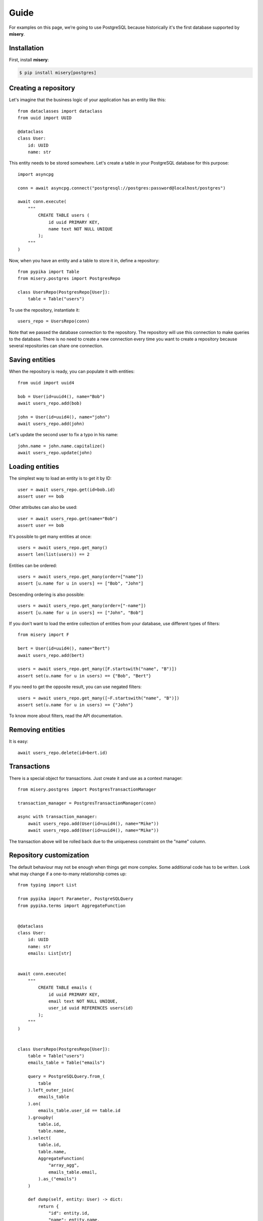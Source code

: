 .. _guide:


Guide
=====

For examples on this page, we’re going to use PostgreSQL because historically it's the first database supported by **misery**.

Installation
------------

First, install **misery**:

.. code-block:: bash

    $ pip install misery[postgres]


Creating a repository
---------------------

Let's imagine that the business logic of your application
has an entity like this::

    from dataclasses import dataclass
    from uuid import UUID

    @dataclass
    class User:
        id: UUID
        name: str

This entity needs to be stored somewhere. Let's create a table
in your PostgreSQL database for this purpose::

    import asyncpg

    conn = await asyncpg.connect("postgresql://postgres:password@localhost/postgres")

    await conn.execute(
        """
            CREATE TABLE users (
                id uuid PRIMARY KEY,
                name text NOT NULL UNIQUE
            );
        """
    )


Now, when you have an entity and a table to store it in, define a repository::

    from pypika import Table
    from misery.postgres import PostgresRepo

    class UsersRepo(PostgresRepo[User]):
        table = Table("users")

To use the repository, instantiate it::

    users_repo = UsersRepo(conn)

Note that we passed the database connection
to the repository. The repository will use this connection to make
queries to the database. There is no need to create a new connection every time
you want to create a repository because several repositories can share one connection.

Saving entities
---------------

When the repository is ready, you can populate it with entities::

    from uuid import uuid4

    bob = User(id=uuid4(), name="Bob")
    await users_repo.add(bob)

    john = User(id=uuid4(), name="john")
    await users_repo.add(john)

Let's update the second user to fix a typo in his name::

    john.name = john.name.capitalize()
    await users_repo.update(john)

Loading entities
----------------

The simplest way to load an entity is to get it by ID::

    user = await users_repo.get(id=bob.id)
    assert user == bob

Other attributes can also be used::

    user = await users_repo.get(name="Bob")
    assert user == bob

It's possible to get many entities at once::

    users = await users_repo.get_many()
    assert len(list(users)) == 2

Entities can be ordered::

    users = await users_repo.get_many(order=["name"])
    assert [u.name for u in users] == ["Bob", "John"]

Descending ordering is also possible::

    users = await users_repo.get_many(order=["-name"])
    assert [u.name for u in users] == ["John", "Bob"]

If you don't want to load the entire collection of entities
from your database, use different types of filters::

    from misery import F

    bert = User(id=uuid4(), name="Bert")
    await users_repo.add(bert)

    users = await users_repo.get_many([F.startswith("name", "B")])
    assert set(u.name for u in users) == {"Bob", "Bert"}

If you need to get the opposite result, you can use negated filters::

    users = await users_repo.get_many([~F.startswith("name", "B")])
    assert set(u.name for u in users) == {"John"}

To know more about filters, read the API documentation.

Removing entities
-----------------

It is easy::

    await users_repo.delete(id=bert.id)

Transactions
------------

There is a special object for transactions.
Just create it and use as a context manager::

    from misery.postgres import PostgresTransactionManager

    transaction_manager = PostgresTransactionManager(conn)

    async with transaction_manager:
        await users_repo.add(User(id=uuid4(), name="Mike"))
        await users_repo.add(User(id=uuid4(), name="Mike"))

The transaction above will be rolled back due to the uniqueness
constraint on the "name" column.

Repository customization
------------------------

The default behaviour may not be enough when things get more complex.
Some additional code has to be written. Look what
may change if a one-to-many relationship comes up::

    from typing import List

    from pypika import Parameter, PostgreSQLQuery
    from pypika.terms import AggregateFunction


    @dataclass
    class User:
        id: UUID
        name: str
        emails: List[str]


    await conn.execute(
        """
            CREATE TABLE emails (
                id uuid PRIMARY KEY,
                email text NOT NULL UNIQUE,
                user_id uuid REFERENCES users(id)
            );
        """
    )


    class UsersRepo(PostgresRepo[User]):
        table = Table("users")
        emails_table = Table("emails")

        query = PostgreSQLQuery.from_(
            table
        ).left_outer_join(
            emails_table
        ).on(
            emails_table.user_id == table.id
        ).groupby(
            table.id,
            table.name,
        ).select(
            table.id,
            table.name,
            AggregateFunction(
                "array_agg",
                emails_table.email,
            ).as_("emails")
        )

        def dump(self, entity: User) -> dict:
            return {
                "id": entity.id,
                "name": entity.name,
            }

        def load(self, row: dict) -> User:
            return User(
                id=row["id"],
                name=row["name"],
                emails=[
                    x for x in row["emails"]
                    if x is not None
                ],
            )

        async def after_add(self, entity: User) -> None:
            await self._save_emails(entity)

        async def _save_emails(self, entity: User) -> None:
            query = (
                PostgreSQLQuery.into(self.emails_table)
                .columns("id", "email", "user_id")
                .insert(
                    Parameter("$1"),
                    Parameter("$2"),
                    Parameter("$3")
                )
            )

            await self.conn.executemany(
                str(query),
                ((uuid4(), e, entity.id) for e in entity.emails)
            )

        async def after_update(self, entity: User) -> None:
            # For simplicity,
            # let's just delete all previous email rows
            query = PostgreSQLQuery.from_(
                self.emails_table
            ).delete().where(
                self.emails_table.user_id == entity.id
            )
            await self.conn.execute(str(query))

            await self._save_emails(entity)

    users_repo = UsersRepo(conn)
    bob = await users_repo.get(name="Bob")
    bob.emails = ["bob@test.com", "bobmail@test.com"]
    await users_repo.update(bob)
    john = await users_repo.get(name="John")
    john.emails = ["john@test.com"]
    await users_repo.update(john)
    user = await users_repo.get(id=bob.id)
    assert user.emails == bob.emails


ClickHouse
----------

If you're going to use **misery**
with ClickHouse, install it this way::

    pip install misery[clickhouse]

It will allow you to store entities in ClickHouse like this::

    from dataclasses import dataclass
    from aiohttp import ClientSession
    from yarl import URL
    from misery.clickhouse import ClickHouseRepo
    from pypika import Table


    @dataclass
    class Event:
        n: int

    class EventsRepo(ClickHouseRepo[Event]):
        table = Table("events")

    session = ClientSession(URL("http://user:password@localhost:8123?database=example"))

    await session.post(
        "/",
        data="CREATE TABLE events (n UInt64) ENGINE MergeTree() ORDER BY n",
        raise_for_status=True
    )

    events_repo = EventsRepo(session)
    event = Event(n=123)
    await events_repo.add(event)


Fast prototyping
----------------
Sometimes, when you're making a prototype
or writing tests for the business logic,
the database schema may be unimportant at all.
In this case, instead of prematurely thinking
about details of data storage,
you can use a dictionary-based repository to store
entities::

    from misery.dictionary import DictRepo

    data = {}

    class UsersRepo(DictRepo[User]):
        key = "users"

    users_repo = UsersRepo(data)

In this example, the "data" dictionary is used
instead of a database. The "key" attribute of a repository
serves as a table name to keep entities
of different types in separate collections inside the
dictionary.

The dictionary-based repository implements the same protocol
as the PostgreSQL-based one, so they are interchangeable.


Protocols
---------

It's better if you use protocols in annotations because
it makes it easier to switch from one implementation to another.
For the repository from the previous example,
you can define a protocol like this::

    from misery import Repo

    UsersRepoProto = Repo[User]

To use the protocol of a transaction manager, just import it::

    from misery import TransactionManager
